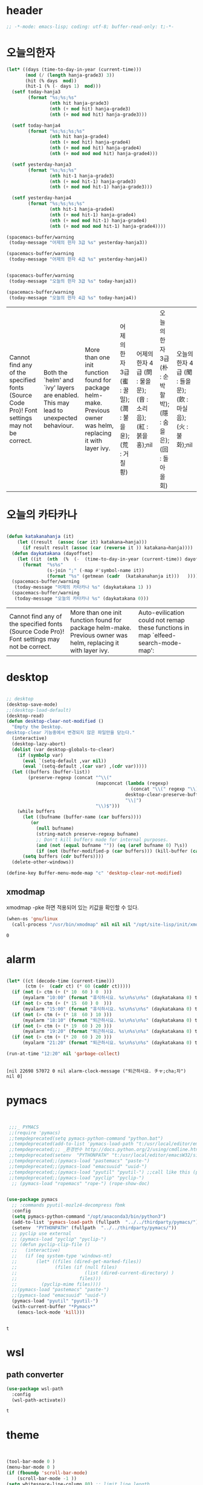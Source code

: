 * header
  #+BEGIN_SRC emacs-lisp
;; -*-mode: emacs-lisp; coding: utf-8; buffer-read-only: t;-*-
  #+END_SRC

* 오늘의한자
  #+BEGIN_SRC emacs-lisp
    (let* ((days (time-to-day-in-year (current-time)))
           (mod (/ (length hanja-grade3) 3))
           (hit (% days  mod))
           (hit-1 (% (- days 1)  mod)))
      (setf today-hanja3
            (format "%s;%s;%s"
                    (nth hit hanja-grade3)
                    (nth (+ mod hit) hanja-grade3)
                    (nth (+ mod mod hit) hanja-grade3)))

      (setf today-hanja4
            (format "%s;%s;%s;%s" 
                    (nth hit hanja-grade4)
                    (nth (+ mod hit) hanja-grade4)
                    (nth (+ mod mod hit) hanja-grade4)
                    (nth (+ mod mod mod hit) hanja-grade4)))

      (setf yesterday-hanja3
            (format "%s;%s;%s"
                    (nth hit-1 hanja-grade3)
                    (nth (+ mod hit-1) hanja-grade3)
                    (nth (+ mod mod hit-1) hanja-grade3)))

      (setf yesterday-hanja4
            (format "%s;%s;%s;%s" 
                    (nth hit-1 hanja-grade4)
                    (nth (+ mod hit-1) hanja-grade4)
                    (nth (+ mod mod hit-1) hanja-grade4)
                    (nth (+ mod mod mod hit-1) hanja-grade4))))

    (spacemacs-buffer/warning
     (today-message "어제의 한자 3급 %s" yesterday-hanja3))

    (spacemacs-buffer/warning
     (today-message "어제의 한자 4급 %s" yesterday-hanja4))


    (spacemacs-buffer/warning
     (today-message "오늘의 한자 3급 %s" today-hanja3))

    (spacemacs-buffer/warning
     (today-message "오늘의 한자 4급 %s" today-hanja4))

  #+END_SRC

  #+RESULTS:
  | Cannot find any of the specified fonts (Source Code Pro)! Font settings may not be correct. | Both the `helm' and `ivy' layers are enabled. This may lead to unexpected behaviour. | More than one init function found for package helm-make. Previous owner was helm, replacing it with layer ivy. | 어제의 한자 3급 (蜜 : 꿀밀);(潤 : 불을윤);(荒 : 거칠황) | 어제의 한자 4급 (問 : 물을문);(音 : 소리음);(紅 : 붉을홍);nil | 오늘의 한자 3급 (朴 : 순박할박);(隱 : 숨을은);(回 : 돌아올회) | 오늘의 한자 4급 (聞 : 들을문);(飮 : 마실음);(火 : 불화);nil |
 

* 오늘의 카타카나 
  #+BEGIN_SRC emacs-lisp

    (defun katakanahanja (it)
        (let ((result  (assoc (car it) katakana→hanja)))
          (if result result (assoc (car (reverse it )) katakana→hanja))))
      (defun daykatakana (dayoffset)
        (let ((it  (nth  (%  (-  (time-to-day-in-year (current-time)) dayoffset) (length  katakana) ) katakana)))
          (format  "%s%s"
                   (s-join ";" (-map #'symbol-name it))
                   (format "%s" (getmean (cadr  (katakanahanja it)))   ))))
      (spacemacs-buffer/warning
       (today-message "어제의 카타카나 %s" (daykatakana 1) ))
      (spacemacs-buffer/warning
       (today-message "오늘의 카타카나 %s" (daykatakana 0)))
  #+END_SRC

  #+RESULTS:
  | Cannot find any of the specified fonts (Source Code Pro)! Font settings may not be correct. | More than one init function found for package helm-make. Previous owner was helm, replacing it with layer ivy. | Auto-evilication could not remap these functions in map `elfeed-search-mode-map': |

* desktop
  #+BEGIN_SRC emacs-lisp 

  ;; desktop 
  (desktop-save-mode)
  ;;(desktop-load-default)
  (desktop-read)
  (defun desktop-clear-not-modified ()
    "Empty the Desktop.
  desktop-clear 기능중에서 변경되지 않은 파일만을 닫는다."
    (interactive)
    (desktop-lazy-abort)
    (dolist (var desktop-globals-to-clear)
      (if (symbolp var)
        (eval `(setq-default ,var nil))
        (eval `(setq-default ,(car var) ,(cdr var)))))
    (let ((buffers (buffer-list))
          (preserve-regexp (concat "^\\("
                                   (mapconcat (lambda (regexp)
                                                (concat "\\(" regexp "\\)"))
                                              desktop-clear-preserve-buffers
                                              "\\|")
                                   "\\)$")))
      (while buffers
        (let ((bufname (buffer-name (car buffers))))
           (or
             (null bufname)
             (string-match preserve-regexp bufname)
             ;; Don't kill buffers made for internal purposes.
             (and (not (equal bufname "")) (eq (aref bufname 0) ?\s))
             (if (not (buffer-modified-p (car buffers))) (kill-buffer (car buffers)))))
        (setq buffers (cdr buffers))))
    (delete-other-windows))

  (define-key Buffer-menu-mode-map "c" 'desktop-clear-not-modified)
  #+END_SRC



** xmodmap

   xmodmap -pke 하면 적용되어 있는 키값을 확인할 수 있다. 
   #+begin_src emacs-lisp
     (when-os 'gnu/linux
       (call-process "/usr/bin/xmodmap" nil nil nil "/opt/site-lisp/init/xmodmap.conf"))
   #+end_src

   #+RESULTS:
   : 0
* alarm
   #+BEGIN_SRC emacs-lisp 

  (let* ((ct (decode-time (current-time)))
         (ctm (+  (cadr ct) (* 60 (caddr ct)))))
    (if (not (> ctm (+ (* 10  60 ) 0  )))
        (myalarm "10:00" (format "휴식하시요. %s\n%s\n%s" (daykatakana 0) today-hanja3 today-hanja4)))
    (if (not (> ctm (+ (* 15  60 ) 0  )))
        (myalarm "15:00" (format "휴식하시요. %s\n%s\n%s" (daykatakana 0) today-hanja3 today-hanja4)))
    (if (not (> ctm (+ (* 18  60 ) 10 )))
        (myalarm "18:10" (format "퇴근하시요. %s\n%s\n%s" (daykatakana 0) today-hanja3 today-hanja4)))
    (if (not (> ctm (+ (* 19  60 ) 20 )))
        (myalarm "19:20" (format "퇴근하시요. %s\n%s\n%s" (daykatakana 0) today-hanja3 today-hanja4)))
    (if (not (> ctm (+ (* 20  60 ) 20 )))
        (myalarm "21:20" (format "퇴근하시요. %s\n%s\n%s" (daykatakana 0) today-hanja3 today-hanja4))))
  
  (run-at-time "12:20" nil 'garbage-collect)


   #+END_SRC

   #+RESULTS:
   : [nil 22698 57072 0 nil alarm-clock-message ("퇴근하시요. チャ;cha;차") nil 0]

* pymacs
  #+BEGIN_SRC emacs-lisp


    ;;;_ PYMACS
    ;;(require 'pymacs)
    ;;tempdeprecated(setq pymacs-python-command "python.bat")
    ;;tempdeprecated(add-to-list 'pymacs-load-path "t:/usr/local/editor/emacsW32/site-lisp/pymacs/")
    ;;tempdeprecated;;; _환경번수 http://docs.python.org/2/using/cmdline.html
    ;;tempdeprecated(setenv  "PYTHONPATH" "t:/usr/local/editor/emacsW32/site-lisp/pymacs/")
    ;;tempdeprecated;;(pymacs-load "pastemacs" "paste-")
    ;;tempdeprecated;;(pymacs-load "emacsuuid" "uuid-")
    ;;tempdeprecated;;(pymacs-load "pyutil" "pyutil-") ;;call like this (pyutil-int-to-bin 10 )
    ;;tempdeprecated;;(pymacs-load "pyclip" "pyclip-")
     ;; (pymacs-load "ropemacs" "rope-") (rope-show-doc) 


   (use-package pymacs
     ;; :commands pyutil-mozlz4-decompress fbmk
     :config
     (setq pymacs-python-command "/opt/anaconda3/bin/python3")
     (add-to-list 'pymacs-load-path (fullpath  "../../thirdparty/pymacs/"))
     (setenv  "PYTHONPATH" (fullpath  "../../thirdparty/pymacs/"))
     ;; pyclip use external
     ;; (pymacs-load "pyclip" "pyclip-")
     ;; (defun pyclip-clip-file () 
     ;;   (interactive)
     ;;   (if (eq system-type 'windows-nt)
     ;;       (let* ((files (dired-get-marked-files))
     ;;              (files (if (null files)
     ;;                         (list (dired-current-directory) )
     ;;                       files)))
     ;;         (pyclip-mime files))))
     ;;(pymacs-load "pastemacs" "paste-")
     ;;(pymacs-load "emacsuuid" "uuid-")
     (pymacs-load "pyutil" "pyutil-")
     (with-current-buffer "*Pymacs*"
       (emacs-lock-mode 'kill)))


  #+END_SRC

  #+RESULTS:
  : t


* wsl
  :PROPERTIES:
  :END:
  
** path converter
   #+begin_src emacs-lisp
     (use-package wsl-path
       :config
       (wsl-path-activate))
   #+end_src

   #+RESULTS:
   : t


* theme
  #+begin_src emacs-lisp


(tool-bar-mode 0 )
(menu-bar-mode 0 )
(if (fboundp 'scroll-bar-mode)
    (scroll-bar-mode -1 ))
(setq whitespace-line-column 80) ;; limit line length
(setq whitespace-style '(face lines-tail))

;;; http://www.reddit.com/r/emacs/comments/1huhsg/i_need_help_with_adding_keywords_for_syntax/
;; font lock 설정 
(global-font-lock-mode 1)                     ; for all buffers
(global-hl-line-mode -1)
  #+end_src

* font
** font setup

*** font size
    #+BEGIN_SRC emacs-lisp

    (setf dongil/efontsize  14)
    (setf dongil/hfontsize  12)
    (setf dongil/symbolsize 15)

    #+END_SRC

    #+RESULTS:
    : 15

*** font rescale
    #+begin_src emacs-lisp

      (setq face-font-rescale-alist
            `(

              (,(font-spec :name  "휴먼가는샘체" ) . 2.3)
              (,(font-spec :name  "바탕체" ) . 1.24)
              (,(font-spec :name  "맑은 고딕" ) . 1.24)
              (,(font-spec :name  "나눔고딕코딩" ) . 1.24)
              (,(font-spec :name  "돋움체" ) . 1.24)
              ;;(,(font-spec :name (encode-coding-string "나눔고딕코딩" 'utf-8)) 1.4)
              ;;(,(font-spec :name  "나눔고딕코딩" ) 1.4)
              ;;("나눔고딕코딩"  1.4)

              ("Noto Sans Mono CJK KR" . 1.35)
              ("Noto Sans CJK KR" . 1.35)
              ( "Noto Serif CJK KR" . 1.35)
              ("Malgun Gothic" 1.35)
              ("NanumGothicCoding" . 1.2)))
    #+end_src

    #+RESULTS:
    : ((#<font-spec nil nil 휴먼가는샘체 nil nil nil nil nil nil nil nil nil ((:name . 휴먼가는샘체))> . 2.3) (#<font-spec nil nil 바탕체 nil nil nil nil nil nil nil nil nil ((:name . 바탕체))> . 1.24) (#<font-spec nil nil 맑은 고딕 nil nil nil nil nil nil nil nil nil ((:name . 맑은 고딕))> . 1.24) (#<font-spec nil nil 나눔고딕코딩 nil nil nil nil nil nil nil nil nil ((:name . 나눔고딕코딩))> . 1.24) (#<font-spec nil nil 돋움체 nil nil nil nil nil nil nil nil nil ((:name . 돋움체))> . 1.24) (Noto Sans Mono CJK KR . 1.35) (Noto Sans CJK KR . 1.35) (Noto Serif CJK KR . 1.35) (Malgun Gothic 1.35) (NanumGothicCoding . 1.2))

*** 기본 영문 폰트 
    #+BEGIN_SRC emacs-lisp

    (let ((defaultfont (find-if 
                        (lambda (x) (font-utils-exists-p x)) 
                        '(
                          "Cascadia Mono PL"
                          "IBM Plex Mono"
                          "Hack"
                          ;; "Fira Code"
                          ;;"InputMono"
                           ;; "DejaVu Sans Mono"
                          ;; "Ubuntu Mono"
                          ;;"Bitstream Vera Sans Mono"
                          ;; "Inconsolatag"
                          "Source Code Pro"
                          ;; "Menlo"
                          "Consolas"
                          ))))
      (if (stringp  defaultfont)
          (set-fontset-font "fontset-default" 'latin (font-spec :name defaultfont  :size dongil/efontsize) )))
          
    #+END_SRC

    #+RESULTS:

*** 심볼 폰트

    #+BEGIN_SRC emacs-lisp

    (let ((firafont (find-if 
                        (lambda (x) (font-utils-exists-p x)) 
                        '( "Fira Code Symbol"))))
      (if (stringp  firafont) 
          (progn
            (set-fontset-font "fontset-default" (cons #Xe100  #Xe16f) (font-spec :name firafont)))))



    (let ((symbolfont (find-if 
                        (lambda (x) (font-utils-exists-p x)) 
                        '( "STIX Two Math" "StixGeneral"))))
      (if (stringp  symbolfont) 
          (dolist (x '( greek mathematical (9089 . 9090)))
           (set-fontset-font "fontset-default" x (font-spec :name symbolfont :size dongil/symbolsize ))))) 



    (let ((emojifont (find-if 
                        (lambda (x) (font-utils-exists-p x)) 
                        '( "Noto Color Emoji" "Noto Emoji" "NotoSymbol" "Segoe UI Symbol"    ))))
      (if (stringp  emojifont) 
          (progn
            (set-fontset-font "fontset-default" '(1041637 . 1041646) (font-spec :name emojifont  )  ) 
            (set-fontset-font "fontset-default" '(9000 . 9999) (font-spec :name emojifont  )  ) 
            (set-fontset-font "fontset-default" '(2400 . 2700) (font-spec :name emojifont  )  ) 
            (set-fontset-font "fontset-default" (cons #x1f004 #xfe837) (font-spec :name emojifont  )  ) 
            (set-fontset-font "fontset-default" 'symbol (font-spec :name emojifont  )))))

    #+END_SRC

    #+RESULTS:

*** 한글 폰트
    #+BEGIN_SRC emacs-lisp
      ;; :size dongil/hfontsize 를 사용하면 글자 크기가 고정이 되어 버림 
      (let ((hangulfont (find-if 
                         (lambda (x) (font-utils-exists-p x)) 
                         `( 
                            ,(encode-coding-string "돋움체" 'utf-8) 
                            ,(encode-coding-string "휴먼가는샘체" 'utf-8) 
                            ,(encode-coding-string "바탕체" 'utf-8) 
                            ,(encode-coding-string "나눔고딕코딩" 'utf-8)
                            ,(encode-coding-string "맑은 고딕" 'utf-8)
                           "NanumGothicCoding"
                           "Noto Sans CJK KR"
                           "Noto Serif CJK KR"
                           "DotumChe"
                           "Malgun Gothic"
                           "mincho"
                           ))))
        (if (stringp  hangulfont) 
            (progn 
              (set-fontset-font "fontset-default" 'hangul          (font-spec :name  hangulfont  ) )
              (set-fontset-font "fontset-default" 'han             (font-spec :name  hangulfont  ) )
              (set-fontset-font "fontset-default" '(8251 . 8252)   (font-spec :name  hangulfont  ) )
              (set-fontset-font "fontset-default" '(61548 . 61549) (font-spec :name  hangulfont  ) ))))

      ;;  (let ((hangulfont (find-if
      ;;                      (lambda (x) (font-utils-exists-p x))
      ;;                      '(
      ;;                      "D2Coding"  
      ;;                      "NanumGothicCoding"
      ;;                     "Malgun Gothic" 
      ;;                       "나눔고딕코딩" "돋움체" "Noto Sans CJK KR Regular"  ))))
      ;;
      ;;    (if (stringp  hangulfont)
      ;;        (progn
      ;;          (set-fontset-font "fontset-default" 'hangul          (cons hangulfont  "unicode-bmp") )
      ;;          (set-fontset-font "fontset-default" '(8251 . 8252)   (cons hangulfont  "unicode-bmp") )
      ;;          (set-fontset-font "fontset-default" '(61548 . 61549) (cons hangulfont  "unicode-bmp") ))))
    #+END_SRC

    #+RESULTS:

*** fallback font 
    #+BEGIN_SRC emacs-lisp 
      (let ((fallbackfont (find-if 
                          (lambda (x) (font-utils-exists-p x)) 
                          '("StixGeneral"   "Symbola"   ))))
        (if (stringp  fallbackfont)
            (progn
              (set-fontset-font "fontset-default" '(9109 . 9110) (font-spec :name fallbackfont :size dongil/efontsize))
              (set-fontset-font "fontset-default" nil (font-spec :name fallbackfont :size dongil/efontsize)))))

    #+END_SRC

    #+RESULTS:

*** fontlock 설정 
    #+BEGIN_SRC emacs-lisp
    (setq 
     font-lock-maximum-decoration 
     '(
       (c-mode . t)
       ;;(c++-mode . 1)
       (c++-mode . 2)
       (t . t)
       ))

    ;; (use-package unicode-fonts
    ;;   :config
    ;;   (unicode-fonts-setup))

    ;;(setq font-lock-support-mode 'fast-lock-mode ; lazy-lock-mode jit-lock-mode
    ;;      fast-lock-cache-directories '("~/.emacs-flc"))

    ;; 모드별로 키워드 추가가 가능하다. 
    ;; http://www.emacswiki.org/emacs/AddKeywords
    ;;FONT-LOCK;;(defvar font-lock-comment-face   'font-lock-comment-face
    ;;FONT-LOCK;;  "Face name to use for comments.")

    ;;customize;;(font-lock-add-keywords 'python-mode
    ;;customize;;  '(("\\btry\\b" . font-lock-keyword-face)
    ;;customize;;    ("\\bfinally\\b" . font-lock-keyword-face)
    ;;customize;;    ("\\bwith\\b" . font-lock-keyword-face)
    ;;customize;;    ("\\bas\\b" . font-lock-keyword-face)
    ;;customize;;    ))




    ;; https://en.wikipedia.org/wiki/Unicode_block
    ;; https://www.gnu.org/software/emacs/manual/html_node/emacs/Modifying-Fontsets.html


    ;;; 22.15 Modifying Fontsets
    ;;; 
    ;;; Fontsets do not always have to be created from scratch. If only minor changes are required it may be easier to modify an existing fontset. Modifying ‘fontset-default’ will also affect other fontsets that use it as a fallback, so can be an effective way of fixing problems with the fonts that Emacs chooses for a particular script.
    ;;; 
    ;;; Fontsets can be modified using the function set-fontset-font, specifying a character, a charset, a script, or a range of characters to modify the font for, and a font specification for the font to be used. Some examples are:
    ;;; 
    ;;; ;; Use Liberation Mono for latin-3 charset.
    ;;; (set-fontset-font "fontset-default" 'iso-8859-3
    ;;;                   "Liberation Mono")
    ;;; 
    ;;; ;; Prefer a big5 font for han characters
    ;;; (set-fontset-font "fontset-default"
    ;;;                   'han (font-spec :registry "big5")
    ;;;                   nil 'prepend)
    ;;; 
    ;;; ;; Use DejaVu Sans Mono as a fallback in fontset-startup
    ;;; ;; before resorting to fontset-default.
    ;;; (set-fontset-font "fontset-startup" nil "DejaVu Sans Mono"
    ;;;                   nil 'append)
    ;;; 
    ;;; ;; Use MyPrivateFont for the Unicode private use area.
    ;;; (set-fontset-font "fontset-default"  '(#xe000 . #xf8ff)
    ;;;                   "MyPrivateFont")

    #+END_SRC

    #+RESULTS:
    : ((c-mode . t) (c++-mode . 2) (t . t))

*** set font face 
   
      #+BEGIN_SRC emacs-lisp
  ;; https://www.emacswiki.org/emacs/FontSets
  (set-face-font 'default "fontset-default")
      #+END_SRC

      #+RESULTS:


* recentf
  #+begin_src emacs-lisp
    (recentf-load-list)
  #+end_src

  #+RESULTS:

* calendar
  #+begin_src emacs-lisp :tangle no
(cfw:open-org-calendar)
  #+end_src

  #+RESULTS:
  : Warn : open org-agenda buffer first.

* envvar
#+begin_src emacs-lisp
  (setenv "HANGUL_KEYBOARD_TYPE" "3f")
  (setenv "LANG" "ko_KR.UTF-8")
  (setenv "MU_PLAY_PROGRAM" "wslview")

  (setenv "PYTHONUNBUFFERED"      "x" t )
  (when-os 'gnu/linux
    (setenv "DISPLAY" "nameserver:0.0")
    (append-path  "/opt/local/bin"))


  (setenv "TEXINPUTS" ".:/usr/share/texlive/texmf-dist//:/opt/latex//")
  (when-os 'windows-nt
    (setenv "MAGICK_CODER_MODULE_PATH" "c:\\msys264\\mingw64\\lib\\ImageMagick-7.0.8\\modules-Q16HDRI\\coders")
    (setenv "MAGICK_HOME" "c:\\msys264\\mingw64")
    ;;(setenv "MAGICK_DEBUG" "ALL")
    (setenv "BZR_PLUGIN_PATH"      "t:/usr/local/bazaar/plugins"      t )
    (setenv "GUILE_HOME"      "t:/usr/local/guile"      t )
    (setenv "WORKON_HOME"      "t:/usr/local/pyvenv" t )
    (setenv "GRAPHVIZ_DOT"      "c:/usr/local/editor/emacsW32/graphviz/bin/dot.exe" t )
    (setenv "LANG" "ko_KR.UTF-8")
    (setenv "LC_ALL" "ko_KR.UTF-8")
    (setenv "MSYSTEM" "MINGW64")
    (setenv "MSYS" "winsymlinks:nativestrict")
    (setenv "STARDICT_DATA_DIR" "c:/usr/local/editor/emacsW32/sdict")
    (prepend-path  (fullpath "../../graphviz/bin"))
    (append-path (fullpath "../../cmdutils/"))
    (append-path (fullpath "../../xz/bin_i486"))
    (append-path (concat  (getenv "GUILE_HOME") "/default/bin"))
    (append-path  "t:/usr/texlive2013/bin/win32")
    ;; (append-path  (fullpath "../../../../python27/scripts"))
    ;; (append-path  (fullpath "../../../../python27/"))
    (append-path  "c:/anaconda/scripts")
    (append-path  "c:/anaconda/")
    (append-path  "c:/gnat/2019/bin")
    (append-path  "c:/anaconda/library/bin")
    (append-path  "c:/msys264/usr/bin")
    (append-path  "c:/msys264/mingw64/bin")
    (append-path  (fullpath "../../EmacsW32/bin"))
    (append-path  (fullpath "../../EmacsW32/codesearch"))
    (append-path  (fullpath "../../EmacsW32/gnuwin32/bin"))
    (append-path  (fullpath "../../gnutls/bin"))
    (append-path  (fullpath "../../bc/bin/"))
    (append-path  (fullpath "../../processhacker/x86"))
    ;;deprecatedby-msys2;;(append-path  (fullpath "../../imagemagick/"))
    (append-path  (fullpath "../../zeal-20131109/"))
    (append-path  (fullpath "../../../../postscript/ghostscript/bin/"))
    (append-path  (fullpath "../../../../sqlite/"))
    (append-path  (fullpath "../../../../llvmclang/bin/"))
    (prepend-path  (fullpath "../../../../msysgit/libexec/git-core/"))
    (prepend-path  (fullpath "../../../../msysgit/cmd/"))
    (append-path  (fullpath "../../putty"))
    (append-path  "c:/usr/local/gnupg")
    (append-path "c:/usr/local/7zip")
    (append-path  "c:/usr/local/gpg4win")
    (append-path "c:/TOPS/OTW11/otw/jre/bin"))
#+end_src

* temporary
  #+begin_src emacs-lisp

  (add-to-list 'org-file-apps '("\\.png" . (lambda (file link) (w32-shell-execute "Open" (win-path-convert-file-name file))))) 
  #+end_src

  #+RESULTS:
  : ((\.png lambda (file link) (w32-shell-execute Open (win-path-convert-file-name file))) (auto-mode . emacs) (\.mm\' . default) (\.x?html?\' . default) (\.pdf\' . default) (\.xls[x]\' . system) (\.doc[x]\' . system) (\.ppt[x]\' . system) (t . emacs) (\.png . system))

* lock-mode
#+begin_src emacs-lisp

  ;; emacs-lock-mode 
  (unless noninteractive
    (add-hook 'kill-buffer-query-functions 'emacs-lock--kill-buffer-query-functions)
    ;; We set a hook in both kill-emacs-hook and kill-emacs-query-functions because
    ;; we really want to use k-e-q-f to stop as soon as possible, but don't want to
    ;; be caught by surprise if someone calls `kill-emacs' instead.
    (add-hook 'kill-emacs-hook 'emacs-lock--kill-emacs-hook)
    (add-hook 'kill-emacs-query-functions 'emacs-lock--kill-emacs-query-functions)) 
#+end_src

#+RESULTS:
| emacs-lock--kill-emacs-query-functions | persp-kill-emacs-query-function | server-kill-emacs-query-function |

* modeline
  #+begin_src emacs-lisp
    ;; (spacemacs/toggle-mode-line-minor-modes)
    (setf spaceline-minor-modes-p nil)
    (message "toggle mode line minor modes")
  #+end_src
* serverstart
#+begin_src emacs-lisp

  (defun server-ensure-safe-dir (dir) "NOOP" t)

  ;; does not read the init file.
  (setf server-socket-dir
        (and (featurep 'make-network-process '(:family local))
             (format "/tmp/emacs%d"  (user-uid))))

  (server-start)
  (require 'edit-server )
  (edit-server-start)
#+end_src

#+RESULTS:
: An edit-server process is already running
* localvariable
  #+begin_src emacs-lisp
 
(setf helm-org-headings-max-depth 4)
(setf lsp-ui-doc-enable nil)
  #+end_src
* lsp
   
** checker, dap
   #+begin_src emacs-lisp
     (setq lsp-diagnostics-provider :none) 
     (setq dap-python-terminal "xterm -e ")

     (setq lsp-signature-auto-activate nil)
   #+end_src

   #+RESULTS:
   
   

* yankpad
  
** yankpad
  #+BEGIN_SRC emacs-lisp 

    (use-package yankpad
      :ensure t
      ;;:defer 10
      :init
      (setq yankpad-file "/mnt/develop/orgdir/yankpad.org")
      :config
      (add-to-list 'hippie-expand-try-functions-list #'yankpad-expand)
      (add-to-list 'company-backends #'company-yankpad)
      )

    (define-key read-expression-map [(tab)] 'hippie-expand)
    (define-key read-expression-map [(shift tab)] 'hippie-unexpand)



 #+END_SRC

 #+RESULTS:
 : hippie-unexpand

 

* newline
  #+begin_src emacs-lisp
    (use-hard-newlines 0)
  #+end_src


* flychecker
  #+begin_src emacs-lisp
    (remove-from-list 'flycheck-checkers 'python-pycompile )
    (add-to-list 'flycheck-checkers 'python-pycompile )
  #+end_src

  

* history
  #+begin_src  emacs-lisp
    (save-place-mode t)
    (savehist-mode t)
  #+end_src

  


* temp macro
  #+begin_src emacs-lisp
    (defun iffm5logfileline ()
      (interactive)
      (while (re-search-forward "--iffm5logfileline.*")
        (replace-match
         (format "--iffm5logfileline--text_io.put_line(\"%s:%d\" );"
                 (file-name-nondirectory (buffer-file-name))
                 (line-number-at-pos)))))
  #+end_src

  #+RESULTS:
  : iffm5logfileline


  

* special block
  #+begin_src emacs-lisp

        (org-special-block-extras-short-names)
        (add-hook 'org-mode-hook 'org-special-block-extras-mode) ; Org buffers only

        (defblock split (sep "\\(!\\|←\\)") (lang "dcl" width '(0.7 0.3))
          "split block for tex"
          (let ((lines  (-map (lambda (x) (s-split sep x )) (s-lines (s-trim-right raw-contents)))))
            (pcase backend
              (`latex
               (s-join
                "\n"
                `(
                  "\\begin{tcolorbox}[colback=red!5!white,colframe=red!75!black,sidebyside,"
                  ,(apply #'format "                   lefthand width=%.01f\\linewidth, righthand width=%.01f\\linewidth]" width)

                  ,(concat  "\\begin{minted}{" lang "}")
                  ,@(-map #'car lines)
                  "\\end{minted}"
                  ,(concat  "\\begin{minted}{" lang "}")
                  ,@(-map #'cadr lines)
                  "\\end{minted}"
                  "\\end{tcolorbox}"
                  ))))))

    (cl-loop for colour in org-special-block-extras--colors
          do (eval (read (format
                          "(org-special-block-extras-defblock b%s (_ \"\" :face '(:background \"%s\")) nil
                            \"Show text in %s color.\"
                         (format (pcase backend
                         (`latex \"\\\\begingroup\\\\color{%s}%%s\\\\endgroup\\\\,\")
                         (_  \"<span style=\\\"background-color:%s;\\\">%%s</span>\"))
                         contents))" colour colour colour colour colour))))


(org-special-block-extras-defblock bcolor (color black    :face (lambda (colour)
           (if (member (intern colour) org-special-block-extras--colors)
               `(:background ,(format "%s" colour))
             `(:height 300
               :underline (:color "red" :style wave)
               :overline  "red" :strike-through "red")))) nil
  "Format text according to a given COLOR, which is black by default."
  (format (pcase backend
            (`latex "\\begingroup\\color{%s}%s\\endgroup\\,")
            (`html  "<span style=\"background-color:%s;\">%s</span>"))
          color contents))


  #+end_src

  #+RESULTS:

* switch to spacemacs
  #+begin_src emacs-lisp
    (switch-to-buffer "*spacemacs*")
  #+end_src

  

